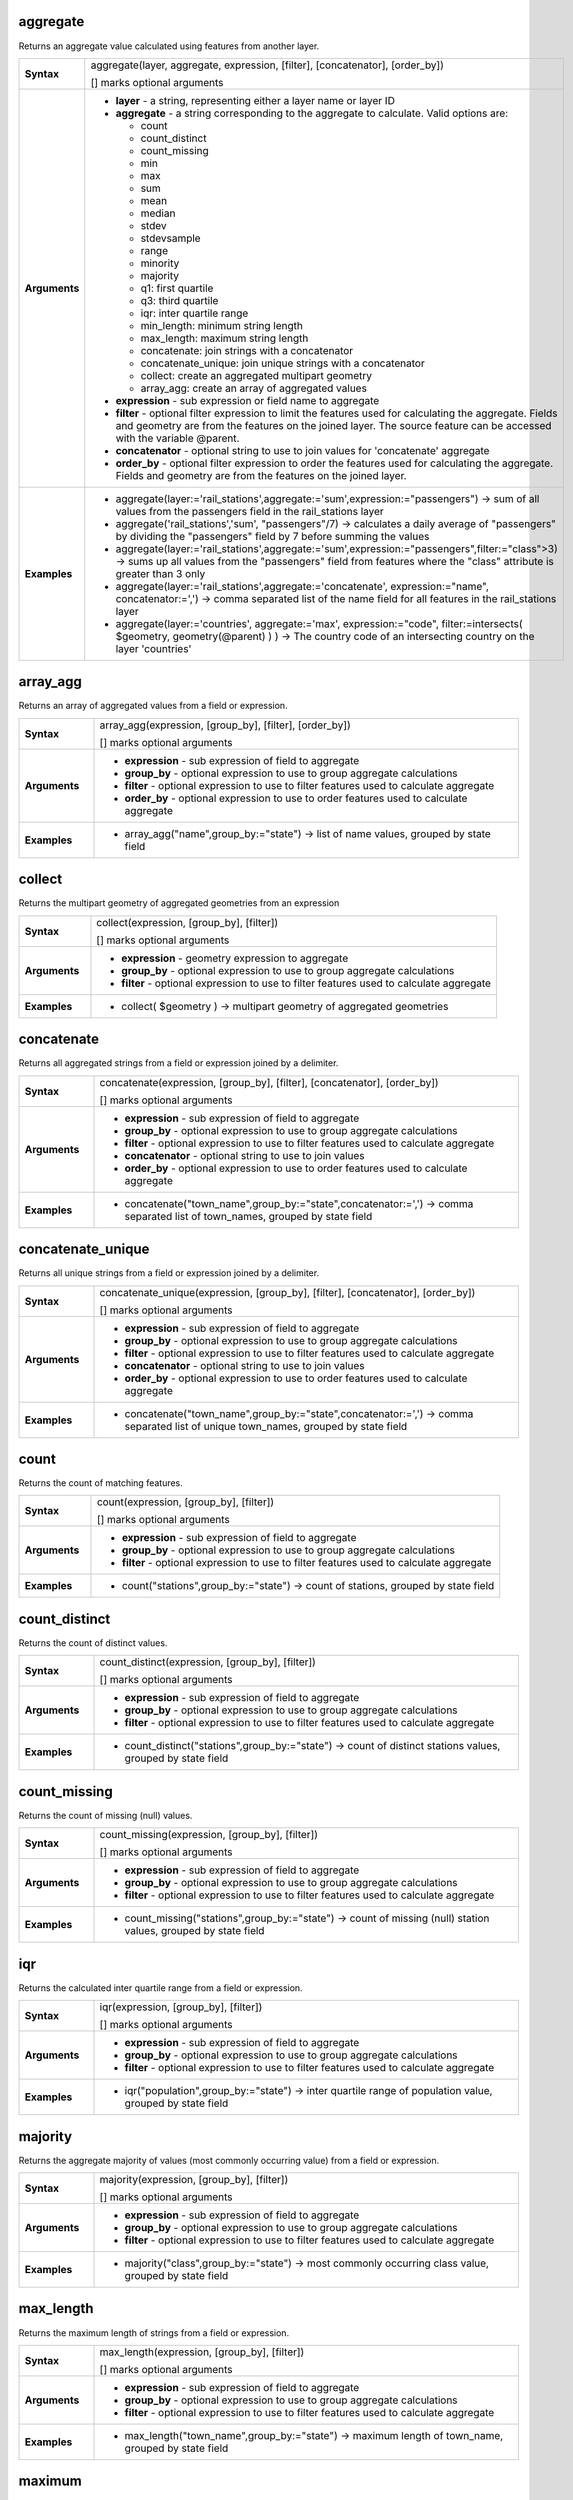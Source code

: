 .. aggregate_section

.. _expression_function_Aggregates_aggregate:

aggregate
.........

Returns an aggregate value calculated using features from another layer.

.. list-table::
   :widths: 15 85
   :stub-columns: 1

   * - Syntax
     - aggregate(layer, aggregate, expression, [filter], [concatenator], [order_by])

       [] marks optional arguments
   * - Arguments
     - * **layer** - a string, representing either a layer name or layer ID
       * **aggregate** - a string corresponding to the aggregate to calculate. Valid options are:

         

         * count
         * count_distinct
         * count_missing
         * min
         * max
         * sum
         * mean
         * median
         * stdev
         * stdevsample
         * range
         * minority
         * majority
         * q1: first quartile
         * q3: third quartile
         * iqr: inter quartile range
         * min_length: minimum string length
         * max_length: maximum string length
         * concatenate: join strings with a concatenator
         * concatenate_unique: join unique strings with a concatenator
         * collect: create an aggregated multipart geometry
         * array_agg: create an array of aggregated values
         

       * **expression** - sub expression or field name to aggregate
       * **filter** - optional filter expression to limit the features used for calculating the aggregate. Fields and geometry are from the features on the joined layer. The source feature can be accessed with the variable @parent.
       * **concatenator** - optional string to use to join values for 'concatenate' aggregate
       * **order_by** - optional filter expression to order the features used for calculating the aggregate. Fields and geometry are from the features on the joined layer.

   * - Examples
     - * aggregate(layer:='rail_stations',aggregate:='sum',expression:="passengers") → sum of all values from the passengers field in the rail_stations layer

       * aggregate('rail_stations','sum', "passengers"/7) → calculates a daily average of "passengers" by dividing the "passengers" field by 7 before summing the values

       * aggregate(layer:='rail_stations',aggregate:='sum',expression:="passengers",filter:="class">3) → sums up all values from the "passengers" field from features where the "class" attribute is greater than 3 only

       * aggregate(layer:='rail_stations',aggregate:='concatenate', expression:="name", concatenator:=',') → comma separated list of the name field for all features in the rail_stations layer

       * aggregate(layer:='countries', aggregate:='max', expression:="code", filter:=intersects( $geometry, geometry(@parent) ) ) → The country code of an intersecting country on the layer 'countries'


.. end_aggregate_section

.. array_agg_section

.. _expression_function_Aggregates_array_agg:

array_agg
.........

Returns an array of aggregated values from a field or expression.

.. list-table::
   :widths: 15 85
   :stub-columns: 1

   * - Syntax
     - array_agg(expression, [group_by], [filter], [order_by])

       [] marks optional arguments
   * - Arguments
     - * **expression** - sub expression of field to aggregate
       * **group_by** - optional expression to use to group aggregate calculations
       * **filter** - optional expression to use to filter features used to calculate aggregate
       * **order_by** - optional expression to use to order features used to calculate aggregate

   * - Examples
     - * array_agg("name",group_by:="state") → list of name values, grouped by state field


.. end_array_agg_section

.. collect_section

.. _expression_function_Aggregates_collect:

collect
.......

Returns the multipart geometry of aggregated geometries from an expression

.. list-table::
   :widths: 15 85
   :stub-columns: 1

   * - Syntax
     - collect(expression, [group_by], [filter])

       [] marks optional arguments
   * - Arguments
     - * **expression** - geometry expression to aggregate
       * **group_by** - optional expression to use to group aggregate calculations
       * **filter** - optional expression to use to filter features used to calculate aggregate

   * - Examples
     - * collect( $geometry ) → multipart geometry of aggregated geometries


.. end_collect_section

.. concatenate_section

.. _expression_function_Aggregates_concatenate:

concatenate
...........

Returns all aggregated strings from a field or expression joined by a delimiter.

.. list-table::
   :widths: 15 85
   :stub-columns: 1

   * - Syntax
     - concatenate(expression, [group_by], [filter], [concatenator], [order_by])

       [] marks optional arguments
   * - Arguments
     - * **expression** - sub expression of field to aggregate
       * **group_by** - optional expression to use to group aggregate calculations
       * **filter** - optional expression to use to filter features used to calculate aggregate
       * **concatenator** - optional string to use to join values
       * **order_by** - optional expression to use to order features used to calculate aggregate

   * - Examples
     - * concatenate("town_name",group_by:="state",concatenator:=',') → comma separated list of town_names, grouped by state field


.. end_concatenate_section

.. concatenate_unique_section

.. _expression_function_Aggregates_concatenate_unique:

concatenate_unique
..................

Returns all unique strings from a field or expression joined by a delimiter.

.. list-table::
   :widths: 15 85
   :stub-columns: 1

   * - Syntax
     - concatenate_unique(expression, [group_by], [filter], [concatenator], [order_by])

       [] marks optional arguments
   * - Arguments
     - * **expression** - sub expression of field to aggregate
       * **group_by** - optional expression to use to group aggregate calculations
       * **filter** - optional expression to use to filter features used to calculate aggregate
       * **concatenator** - optional string to use to join values
       * **order_by** - optional expression to use to order features used to calculate aggregate

   * - Examples
     - * concatenate("town_name",group_by:="state",concatenator:=',') → comma separated list of unique town_names, grouped by state field


.. end_concatenate_unique_section

.. count_section

.. _expression_function_Aggregates_count:

count
.....

Returns the count of matching features.

.. list-table::
   :widths: 15 85
   :stub-columns: 1

   * - Syntax
     - count(expression, [group_by], [filter])

       [] marks optional arguments
   * - Arguments
     - * **expression** - sub expression of field to aggregate
       * **group_by** - optional expression to use to group aggregate calculations
       * **filter** - optional expression to use to filter features used to calculate aggregate

   * - Examples
     - * count("stations",group_by:="state") → count of stations, grouped by state field


.. end_count_section

.. count_distinct_section

.. _expression_function_Aggregates_count_distinct:

count_distinct
..............

Returns the count of distinct values.

.. list-table::
   :widths: 15 85
   :stub-columns: 1

   * - Syntax
     - count_distinct(expression, [group_by], [filter])

       [] marks optional arguments
   * - Arguments
     - * **expression** - sub expression of field to aggregate
       * **group_by** - optional expression to use to group aggregate calculations
       * **filter** - optional expression to use to filter features used to calculate aggregate

   * - Examples
     - * count_distinct("stations",group_by:="state") → count of distinct stations values, grouped by state field


.. end_count_distinct_section

.. count_missing_section

.. _expression_function_Aggregates_count_missing:

count_missing
.............

Returns the count of missing (null) values.

.. list-table::
   :widths: 15 85
   :stub-columns: 1

   * - Syntax
     - count_missing(expression, [group_by], [filter])

       [] marks optional arguments
   * - Arguments
     - * **expression** - sub expression of field to aggregate
       * **group_by** - optional expression to use to group aggregate calculations
       * **filter** - optional expression to use to filter features used to calculate aggregate

   * - Examples
     - * count_missing("stations",group_by:="state") → count of missing (null) station values, grouped by state field


.. end_count_missing_section

.. iqr_section

.. _expression_function_Aggregates_iqr:

iqr
...

Returns the calculated inter quartile range from a field or expression.

.. list-table::
   :widths: 15 85
   :stub-columns: 1

   * - Syntax
     - iqr(expression, [group_by], [filter])

       [] marks optional arguments
   * - Arguments
     - * **expression** - sub expression of field to aggregate
       * **group_by** - optional expression to use to group aggregate calculations
       * **filter** - optional expression to use to filter features used to calculate aggregate

   * - Examples
     - * iqr("population",group_by:="state") → inter quartile range of population value, grouped by state field


.. end_iqr_section

.. majority_section

.. _expression_function_Aggregates_majority:

majority
........

Returns the aggregate majority of values (most commonly occurring value) from a field or expression.

.. list-table::
   :widths: 15 85
   :stub-columns: 1

   * - Syntax
     - majority(expression, [group_by], [filter])

       [] marks optional arguments
   * - Arguments
     - * **expression** - sub expression of field to aggregate
       * **group_by** - optional expression to use to group aggregate calculations
       * **filter** - optional expression to use to filter features used to calculate aggregate

   * - Examples
     - * majority("class",group_by:="state") → most commonly occurring class value, grouped by state field


.. end_majority_section

.. max_length_section

.. _expression_function_Aggregates_max_length:

max_length
..........

Returns the maximum length of strings from a field or expression.

.. list-table::
   :widths: 15 85
   :stub-columns: 1

   * - Syntax
     - max_length(expression, [group_by], [filter])

       [] marks optional arguments
   * - Arguments
     - * **expression** - sub expression of field to aggregate
       * **group_by** - optional expression to use to group aggregate calculations
       * **filter** - optional expression to use to filter features used to calculate aggregate

   * - Examples
     - * max_length("town_name",group_by:="state") → maximum length of town_name, grouped by state field


.. end_max_length_section

.. maximum_section

.. _expression_function_Aggregates_maximum:

maximum
.......

Returns the aggregate maximum value from a field or expression.

.. list-table::
   :widths: 15 85
   :stub-columns: 1

   * - Syntax
     - maximum(expression, [group_by], [filter])

       [] marks optional arguments
   * - Arguments
     - * **expression** - sub expression of field to aggregate
       * **group_by** - optional expression to use to group aggregate calculations
       * **filter** - optional expression to use to filter features used to calculate aggregate

   * - Examples
     - * maximum("population",group_by:="state") → maximum population value, grouped by state field


.. end_maximum_section

.. mean_section

.. _expression_function_Aggregates_mean:

mean
....

Returns the aggregate mean value from a field or expression.

.. list-table::
   :widths: 15 85
   :stub-columns: 1

   * - Syntax
     - mean(expression, [group_by], [filter])

       [] marks optional arguments
   * - Arguments
     - * **expression** - sub expression of field to aggregate
       * **group_by** - optional expression to use to group aggregate calculations
       * **filter** - optional expression to use to filter features used to calculate aggregate

   * - Examples
     - * mean("population",group_by:="state") → mean population value, grouped by state field


.. end_mean_section

.. median_section

.. _expression_function_Aggregates_median:

median
......

Returns the aggregate median value from a field or expression.

.. list-table::
   :widths: 15 85
   :stub-columns: 1

   * - Syntax
     - median(expression, [group_by], [filter])

       [] marks optional arguments
   * - Arguments
     - * **expression** - sub expression of field to aggregate
       * **group_by** - optional expression to use to group aggregate calculations
       * **filter** - optional expression to use to filter features used to calculate aggregate

   * - Examples
     - * median("population",group_by:="state") → median population value, grouped by state field


.. end_median_section

.. min_length_section

.. _expression_function_Aggregates_min_length:

min_length
..........

Returns the minimum length of strings from a field or expression.

.. list-table::
   :widths: 15 85
   :stub-columns: 1

   * - Syntax
     - min_length(expression, [group_by], [filter])

       [] marks optional arguments
   * - Arguments
     - * **expression** - sub expression of field to aggregate
       * **group_by** - optional expression to use to group aggregate calculations
       * **filter** - optional expression to use to filter features used to calculate aggregate

   * - Examples
     - * min_length("town_name",group_by:="state") → minimum length of town_name, grouped by state field


.. end_min_length_section

.. minimum_section

.. _expression_function_Aggregates_minimum:

minimum
.......

Returns the aggregate minimum value from a field or expression.

.. list-table::
   :widths: 15 85
   :stub-columns: 1

   * - Syntax
     - minimum(expression, [group_by], [filter])

       [] marks optional arguments
   * - Arguments
     - * **expression** - sub expression of field to aggregate
       * **group_by** - optional expression to use to group aggregate calculations
       * **filter** - optional expression to use to filter features used to calculate aggregate

   * - Examples
     - * minimum("population",group_by:="state") → minimum population value, grouped by state field


.. end_minimum_section

.. minority_section

.. _expression_function_Aggregates_minority:

minority
........

Returns the aggregate minority of values (least occurring value) from a field or expression.

.. list-table::
   :widths: 15 85
   :stub-columns: 1

   * - Syntax
     - minority(expression, [group_by], [filter])

       [] marks optional arguments
   * - Arguments
     - * **expression** - sub expression of field to aggregate
       * **group_by** - optional expression to use to group aggregate calculations
       * **filter** - optional expression to use to filter features used to calculate aggregate

   * - Examples
     - * minority("class",group_by:="state") → least occurring class value, grouped by state field


.. end_minority_section

.. q1_section

.. _expression_function_Aggregates_q1:

q1
..

Returns the calculated first quartile from a field or expression.

.. list-table::
   :widths: 15 85
   :stub-columns: 1

   * - Syntax
     - q1(expression, [group_by], [filter])

       [] marks optional arguments
   * - Arguments
     - * **expression** - sub expression of field to aggregate
       * **group_by** - optional expression to use to group aggregate calculations
       * **filter** - optional expression to use to filter features used to calculate aggregate

   * - Examples
     - * q1("population",group_by:="state") → first quartile of population value, grouped by state field


.. end_q1_section

.. q3_section

.. _expression_function_Aggregates_q3:

q3
..

Returns the calculated third quartile from a field or expression.

.. list-table::
   :widths: 15 85
   :stub-columns: 1

   * - Syntax
     - q3(expression, [group_by], [filter])

       [] marks optional arguments
   * - Arguments
     - * **expression** - sub expression of field to aggregate
       * **group_by** - optional expression to use to group aggregate calculations
       * **filter** - optional expression to use to filter features used to calculate aggregate

   * - Examples
     - * q3("population",group_by:="state") → third quartile of population value, grouped by state field


.. end_q3_section

.. range_section

.. _expression_function_Aggregates_range:

range
.....

Returns the aggregate range of values (maximum - minimum) from a field or expression.

.. list-table::
   :widths: 15 85
   :stub-columns: 1

   * - Syntax
     - range(expression, [group_by], [filter])

       [] marks optional arguments
   * - Arguments
     - * **expression** - sub expression of field to aggregate
       * **group_by** - optional expression to use to group aggregate calculations
       * **filter** - optional expression to use to filter features used to calculate aggregate

   * - Examples
     - * range("population",group_by:="state") → range of population values, grouped by state field


.. end_range_section

.. relation_aggregate_section

.. _expression_function_Aggregates_relation_aggregate:

relation_aggregate
..................

Returns an aggregate value calculated using all matching child features from a layer relation.

.. list-table::
   :widths: 15 85
   :stub-columns: 1

   * - Syntax
     - relation_aggregate(relation, aggregate, expression, [concatenator], [order_by])

       [] marks optional arguments
   * - Arguments
     - * **relation** - a string, representing a relation ID
       * **aggregate** - a string corresponding to the aggregate to calculate. Valid options are:

         

         * count
         * count_distinct
         * count_missing
         * min
         * max
         * sum
         * mean
         * median
         * stdev
         * stdevsample
         * range
         * minority
         * majority
         * q1: first quartile
         * q3: third quartile
         * iqr: inter quartile range
         * min_length: minimum string length
         * max_length: maximum string length
         * concatenate: join strings with a concatenator
         * concatenate_unique: join unique strings with a concatenator
         * collect: create an aggregated multipart geometry
         * array_agg: create an array of aggregated values
         

       * **expression** - sub expression or field name to aggregate
       * **concatenator** - optional string to use to join values for 'concatenate' aggregate
       * **order_by** - optional expression to order the features used for calculating the aggregate. Fields and geometry are from the features on the joined layer.

   * - Examples
     - * relation_aggregate(relation:='my_relation',aggregate:='mean',expression:="passengers") → mean value of all matching child features using the 'my_relation' relation

       * relation_aggregate('my_relation','sum', "passengers"/7) → sum of the passengers field divided by 7 for all matching child features using the 'my_relation' relation

       * relation_aggregate('my_relation','concatenate', "towns", concatenator:=',') → comma separated list of the towns field for all matching child features using the 'my_relation' relation

       * relation_aggregate('my_relation','array_agg', "id") → array of the id field from all matching child features using the 'my_relation' relation


.. end_relation_aggregate_section

.. stdev_section

.. _expression_function_Aggregates_stdev:

stdev
.....

Returns the aggregate standard deviation value from a field or expression.

.. list-table::
   :widths: 15 85
   :stub-columns: 1

   * - Syntax
     - stdev(expression, [group_by], [filter])

       [] marks optional arguments
   * - Arguments
     - * **expression** - sub expression of field to aggregate
       * **group_by** - optional expression to use to group aggregate calculations
       * **filter** - optional expression to use to filter features used to calculate aggregate

   * - Examples
     - * stdev("population",group_by:="state") → standard deviation of population value, grouped by state field


.. end_stdev_section

.. sum_section

.. _expression_function_Aggregates_sum:

sum
...

Returns the aggregate summed value from a field or expression.

.. list-table::
   :widths: 15 85
   :stub-columns: 1

   * - Syntax
     - sum(expression, [group_by], [filter])

       [] marks optional arguments
   * - Arguments
     - * **expression** - sub expression of field to aggregate
       * **group_by** - optional expression to use to group aggregate calculations
       * **filter** - optional expression to use to filter features used to calculate aggregate

   * - Examples
     - * sum("population",group_by:="state") → summed population value, grouped by state field


.. end_sum_section

